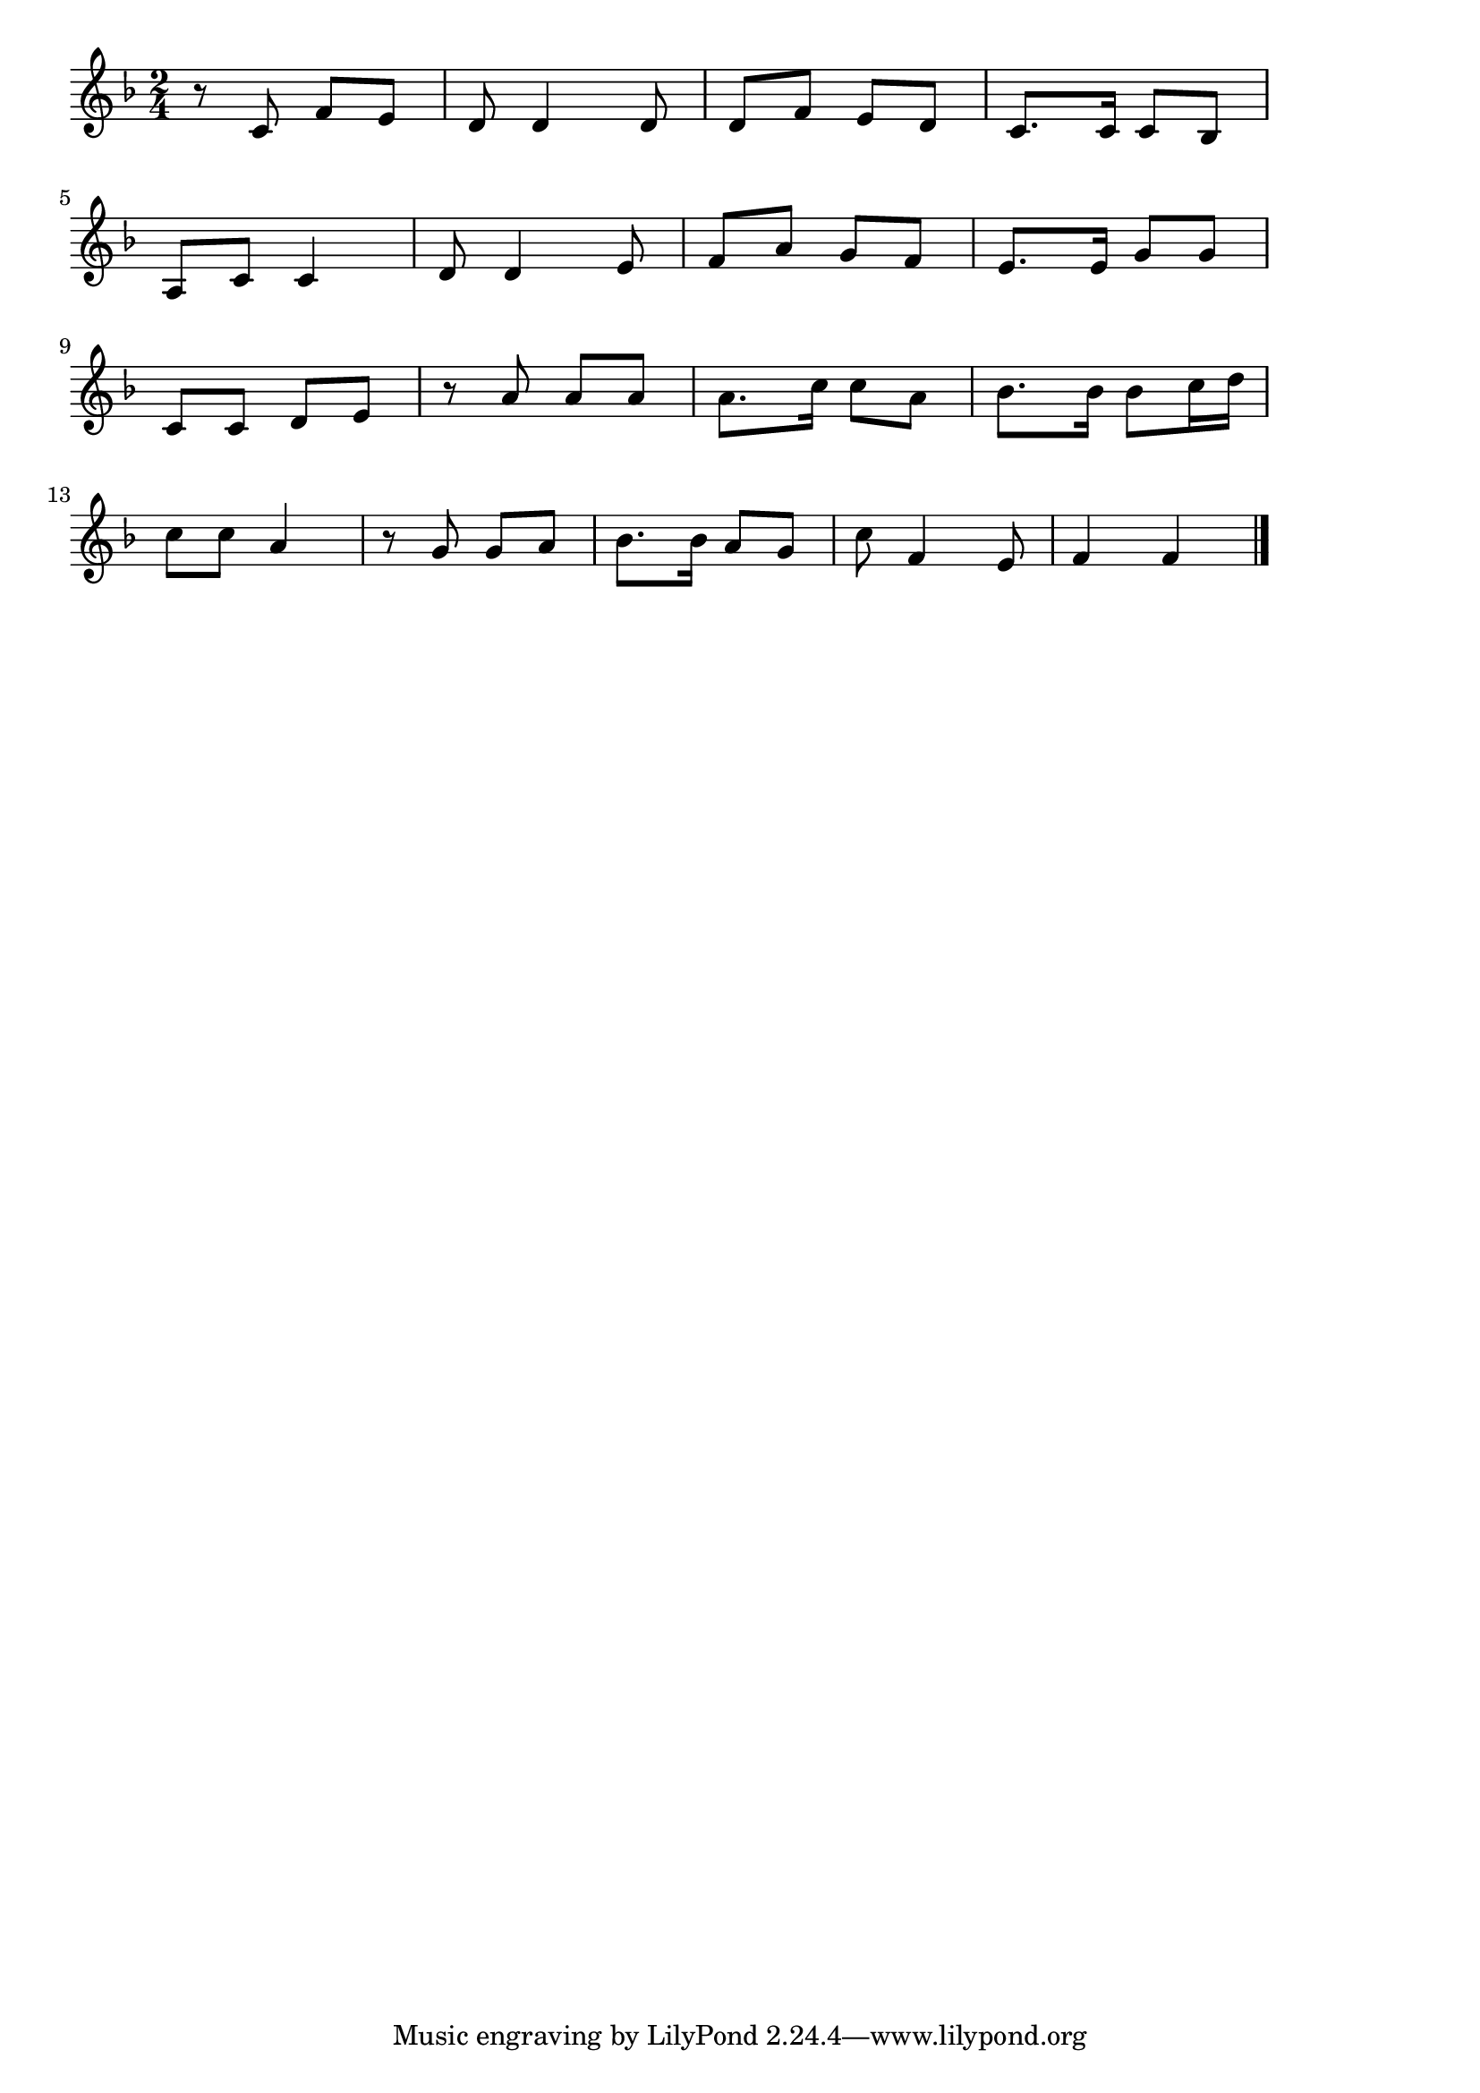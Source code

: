 \version "2.18.2"

% 春の唄(らららあかいはなたば)
% \index{はるのうた@春の唄(らららあかいはなたば)}

\score {

\layout {
line-width = #170
indent = 0\mm
}

\relative c' {
\key f \major
\time 2/4
\set Score.tempoHideNote = ##t
\tempo 4=120
\numericTimeSignature

r8 c  f e  |%1
d  d4  d8  |%2
d  f  e  d  |%3
c8.  c16 c8 bes |%4
\break
a  c  c4  |%5
d8  d4  e8  |%6
f  a  g  f  |%7
e8.  e16 g8 g  |%8
\break
c, c d   e  |%9
r a  a a  |%10
a8.  c16  c8  a  |%11
bes8. bes16  bes8  c16  d  |%12
\break
c8  c8 a4  |%13
r8 g  g a  |%14
bes8. bes16 a8 g |%15
c8  f,4  e8 |%16
f4  f |%17
 
\bar "|."
}

\midi {}

}
